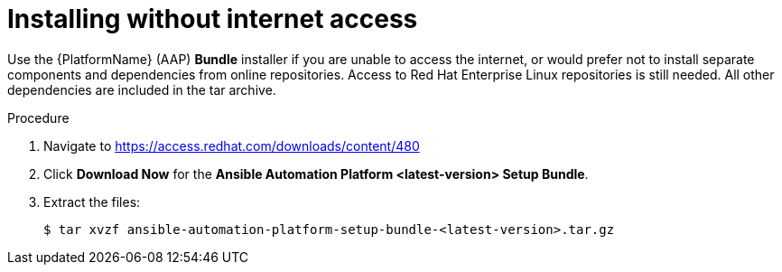 [id="proc-installing-without-internet_{context}"]


= Installing without internet access

[role="_abstract"]
Use the {PlatformName} (AAP) *Bundle* installer if you are unable to access the internet, or would prefer not to install separate components and dependencies from online repositories. Access to Red Hat Enterprise Linux repositories is still needed. All other dependencies are included in the tar archive.

.Procedure
. Navigate to https://access.redhat.com/downloads/content/480
. Click *Download Now* for the *Ansible Automation Platform <latest-version> Setup Bundle*.
. Extract the files:
+
-----
$ tar xvzf ansible-automation-platform-setup-bundle-<latest-version>.tar.gz
-----